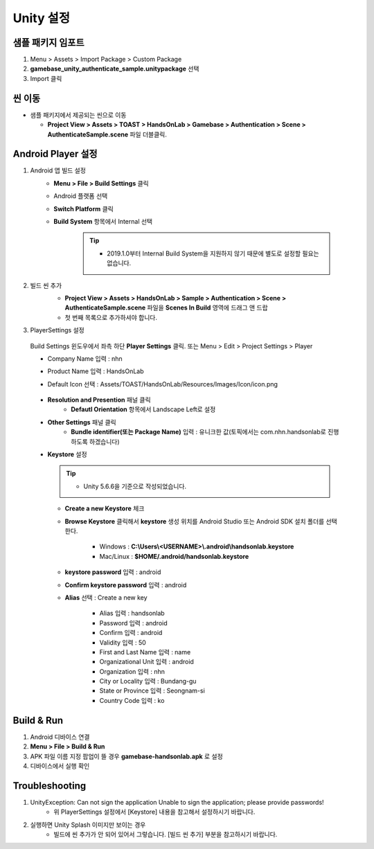 ################
Unity 설정
################

샘플 패키지 임포트
=====================

1. Menu > Assets > Import Package > Custom Package
2. **gamebase_unity_authenticate_sample.unitypackage** 선택
3. Import 클릭

씬 이동
========================

* 샘플 패키지에서 제공되는 씬으로 이동

  * **Project View > Assets > TOAST > HandsOnLab > Gamebase > Authentication > Scene > AuthenticateSample.scene** 파일 더블클릭.

Android Player 설정
========================

1. Android 앱 빌드 설정
    * **Menu > File > Build Settings** 클릭
    * Android 플랫폼 선택
    * **Switch Platform** 클릭
    * **Build System** 항목에서 Internal 선택
        
        .. tip::
        
          - 2019.1.0부터 Internal Build System을 지원하지 않기 때문에 별도로 설정할 필요는 없습니다.

2. 빌드 씬 추가
    * **Project View > Assets > HandsOnLab > Sample > Authentication > Scene > AuthenticateSample.scene** 파일을 **Scenes In Build** 영역에 드래그 앤 드랍 
    * 첫 번째 목록으로 추가하셔야 합니다.

    .. image:: _static/image/unity-add-scene.gif
        :scale: 50%

3. PlayerSettings 설정
  
  Build Settings 윈도우에서 좌측 하단 **Player Settings** 클릭. 또는 Menu > Edit > Project Settings > Player

  * Company Name 입력 : nhn
  * Product Name 입력 : HandsOnLab
  * Default Icon 선택 : Assets/TOAST/HandsOnLab/Resources/Images/Icon/icon.png

      .. image:: _static/image/unity_player_settings.png
          :scale: 50%

  * **Resolution and Presention** 패널 클릭
      * **Defautl Orientation** 항목에서 Landscape Left로 설정
  * **Other Settings** 패널 클릭
      * **Bundle identifier(또는 Package Name)** 입력 : 유니크한 값(토픽에서는 com.nhn.handsonlab로 진행 하도록 하겠습니다)        
  * **Keystore** 설정

    .. tip::        
          - Unity 5.6.6을 기준으로 작성되었습니다.

    .. image:: _static/image/keystore1_1.png
          :scale: 50%

    * **Create a new Keystore** 체크
      
    *  **Browse Keystore** 클릭해서 **keystore** 생성 위치를 Android Studio 또는 Android SDK 설치 폴더를 선택한다.

        - Windows : **C:\\Users\\<USERNAME>\\.android\\handsonlab.keystore**

        - Mac/Linux : **$HOME/.android/handsonlab.keystore**
    

    * **keystore password** 입력 : android

    * **Confirm keystore password** 입력 : android

    * **Alias** 선택 : Create a new key
    
        .. image:: _static/image/keystore1_2.png
          :scale: 50%

        * Alias 입력 : handsonlab

        * Password 입력 : android

        * Confirm 입력 :  android

        * Validity 입력 : 50

        * First and Last Name 입력 : name

        * Organizational Unit 입력 : android

        * Organization 입력 : nhn

        * City or Locality 입력 : Bundang-gu

        * State or Province 입력 : Seongnam-si

        * Country Code 입력 : ko


Build & Run
==================

1. Android 디바이스 연결
2. **Menu > File > Build & Run**
3. APK 파일 이름 지정 팝업이 뜰 경우 **gamebase-handsonlab.apk** 로 설정
4. 디바이스에서 실행 확인


Troubleshooting
==================

1. UnityException: Can not sign the application Unable to sign the application; please provide passwords!
    * 위 PlayerSettings 설정에서 [Keystore] 내용을 참고해서 설정하시기 바랍니다.

2. 실행하면 Unity Splash 이미지만 보이는 경우
    * 빌드에 씬 추가가 안 되어 있어서 그렇습니다. [빌드 씬 추가] 부분을 참고하시기 바랍니다.
